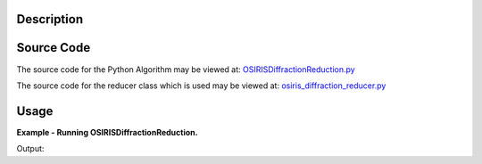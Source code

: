 .. algorithm::

.. summary::

.. alias::

.. properties::

Description
-----------

Source Code
-----------

The source code for the Python Algorithm may be viewed at:
`OSIRISDiffractionReduction.py <http://trac.mantidproject.org/mantid/browser/trunk/Code/Mantid/Framework/PythonInterface/plugins/algorithms/WorkflowAlgorithms/OSIRISDiffractionReduction.py>`__

The source code for the reducer class which is used may be viewed at:
`osiris\_diffraction\_reducer.py <http://trac.mantidproject.org/mantid/browser/trunk/Code/Mantid/scripts/Inelastic/osiris_diffraction_reducer.py>`__

Usage
-----

**Example - Running OSIRISDiffractionReduction.**

.. testcode:: ExOSIRISDiffractionReductionSimple

    ws = OSIRISDiffractionReduction(Sample="OSI89813.raw, OSI89814.raw",
                                    CalFile="osiris_041_RES10.cal",
                                    Vanadium="osi89757.raw, osi89758.raw")

    print "Created workspace with %d bins" % ws.blocksize()

Output:

.. testoutput:: ExOSIRISDiffractionReductionSimple

    Created workspace with 3867 bins

.. categories::
